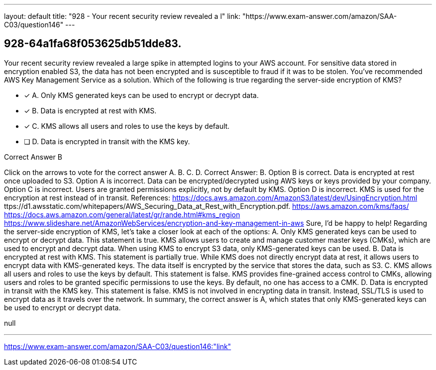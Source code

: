 ---
layout: default 
title: "928 - Your recent security review revealed a l"
link: "https://www.exam-answer.com/amazon/SAA-C03/question146"
---


[.question]
== 928-64a1fa68f053625db51dde83.


****

[.query]
--
Your recent security review revealed a large spike in attempted logins to your AWS account.
For sensitive data stored in encryption enabled S3, the data has not been encrypted and is susceptible to fraud if it was to be stolen.
You've recommended AWS Key Management Service as a solution.
Which of the following is true regarding the server-side encryption of KMS?


--

[.list]
--
* [*] A. Only KMS generated keys can be used to encrypt or decrypt data.
* [*] B. Data is encrypted at rest with KMS.
* [*] C. KMS allows all users and roles to use the keys by default.
* [ ] D. Data is encrypted in transit with the KMS key.

--
****

[.answer]
Correct Answer B

[.explanation]
--
Click on the arrows to vote for the correct answer
A.
B.
C.
D.
Correct Answer: B.
Option B is correct.
Data is encrypted at rest once uploaded to S3.
Option A is incorrect.
Data can be encrypted/decrypted using AWS keys or keys provided by your company.
Option C is incorrect.
Users are granted permissions explicitly, not by default by KMS.
Option D is incorrect.
KMS is used for the encryption at rest instead of in transit.
References:
https://docs.aws.amazon.com/AmazonS3/latest/dev/UsingEncryption.html
ttps://d1.awsstatic.com/whitepapers/AWS_Securing_Data_at_Rest_with_Encryption.pdf.
https://aws.amazon.com/kms/faqs/ https://docs.aws.amazon.com/general/latest/gr/rande.html#kms_region https://www.slideshare.net/AmazonWebServices/encryption-and-key-management-in-aws
Sure, I'd be happy to help!
Regarding the server-side encryption of KMS, let's take a closer look at each of the options:
A. Only KMS generated keys can be used to encrypt or decrypt data.
This statement is true. KMS allows users to create and manage customer master keys (CMKs), which are used to encrypt and decrypt data. When using KMS to encrypt S3 data, only KMS-generated keys can be used.
B. Data is encrypted at rest with KMS.
This statement is partially true. While KMS does not directly encrypt data at rest, it allows users to encrypt data with KMS-generated keys. The data itself is encrypted by the service that stores the data, such as S3.
C. KMS allows all users and roles to use the keys by default.
This statement is false. KMS provides fine-grained access control to CMKs, allowing users and roles to be granted specific permissions to use the keys. By default, no one has access to a CMK.
D. Data is encrypted in transit with the KMS key.
This statement is false. KMS is not involved in encrypting data in transit. Instead, SSL/TLS is used to encrypt data as it travels over the network.
In summary, the correct answer is A, which states that only KMS-generated keys can be used to encrypt or decrypt data.
--

[.ka]
null

'''



https://www.exam-answer.com/amazon/SAA-C03/question146:"link"


